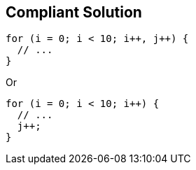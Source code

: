 == Compliant Solution

----
for (i = 0; i < 10; i++, j++) { 
  // ... 
} 
----
Or 
----
for (i = 0; i < 10; i++) { 
  // ... 
  j++; 
} 
----